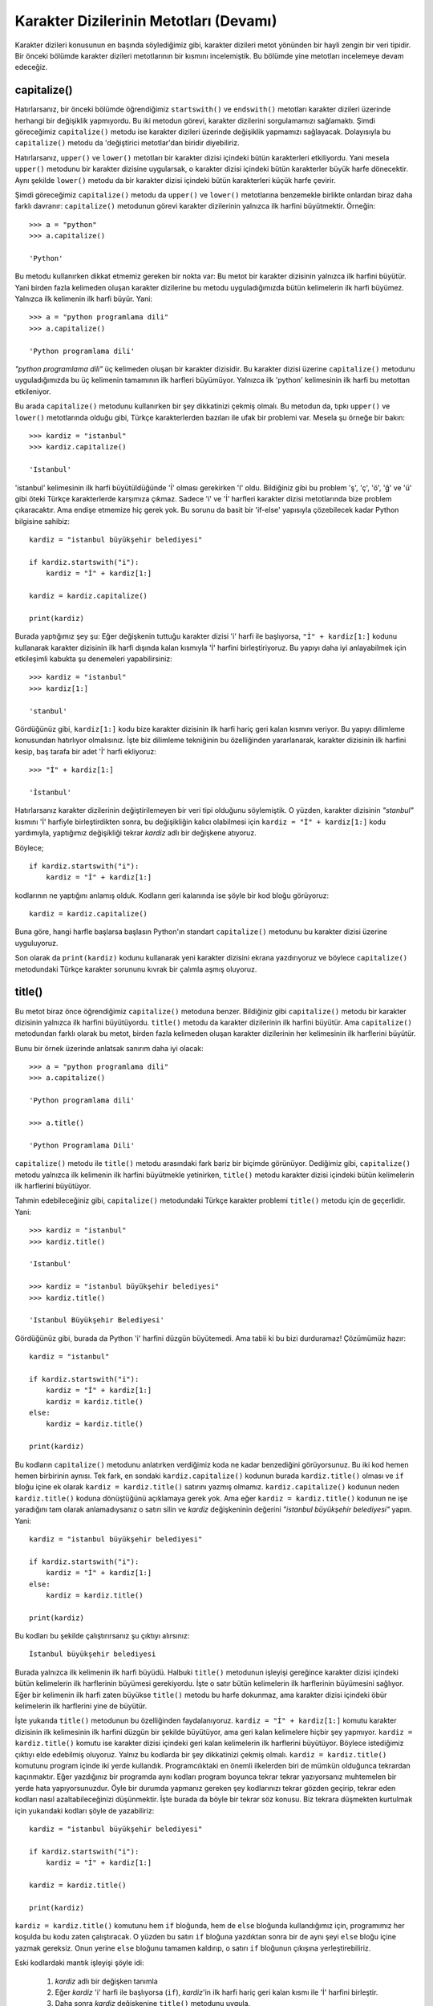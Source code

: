 .. meta::
   :description: Python 3.x'te karakter dizileri
   :keywords: python, string, karakter dizisi, metotlar

.. highlight:: py3

****************************************
Karakter Dizilerinin Metotları (Devamı)
****************************************

Karakter dizileri konusunun en başında söylediğimiz gibi, karakter dizileri
metot yönünden bir hayli zengin bir veri tipidir. Bir önceki bölümde karakter
dizileri metotlarının bir kısmını incelemiştik. Bu bölümde yine metotları
incelemeye devam edeceğiz.

capitalize()
=============

Hatırlarsanız, bir önceki bölümde öğrendiğimiz ``startswith()`` ve
``endswith()`` metotları karakter dizileri üzerinde herhangi bir değişiklik
yapmıyordu. Bu iki metodun görevi, karakter dizilerini sorgulamamızı sağlamaktı.
Şimdi göreceğimiz ``capitalize()`` metodu ise karakter dizileri üzerinde
değişiklik yapmamızı sağlayacak. Dolayısıyla bu ``capitalize()`` metodu da
'değiştirici metotlar'dan biridir diyebiliriz.

Hatırlarsanız, ``upper()`` ve ``lower()`` metotları bir karakter dizisi içindeki
bütün karakterleri etkiliyordu. Yani mesela ``upper()`` metodunu bir karakter
dizisine uygularsak, o karakter dizisi içindeki bütün karakterler büyük harfe
dönecektir. Aynı şekilde ``lower()`` metodu da bir karakter dizisi içindeki
bütün karakterleri küçük harfe çevirir.

Şimdi göreceğimiz ``capitalize()`` metodu da ``upper()`` ve ``lower()``
metotlarına benzemekle birlikte onlardan biraz daha farklı davranır:
``capitalize()`` metodunun görevi karakter dizilerinin yalnızca ilk harfini
büyütmektir. Örneğin::

    >>> a = "python"
    >>> a.capitalize()

    'Python'

Bu metodu kullanırken dikkat etmemiz gereken bir nokta var: Bu metot bir
karakter dizisinin yalnızca ilk harfini büyütür. Yani birden fazla kelimeden
oluşan karakter dizilerine bu metodu uyguladığımızda bütün kelimelerin ilk harfi
büyümez. Yalnızca ilk kelimenin ilk harfi büyür. Yani::

    >>> a = "python programlama dili"
    >>> a.capitalize()

    'Python programlama dili'

`"python programlama dili"` üç kelimeden oluşan bir karakter dizisidir. Bu
karakter dizisi üzerine ``capitalize()`` metodunu uyguladığımızda bu üç
kelimenin tamamının ilk harfleri büyümüyor. Yalnızca ilk 'python' kelimesinin
ilk harfi bu metottan etkileniyor.

Bu arada ``capitalize()`` metodunu kullanırken bir şey dikkatinizi çekmiş
olmalı. Bu metodun da, tıpkı ``upper()`` ve ``lower()`` metotlarında olduğu
gibi, Türkçe karakterlerden bazıları ile ufak bir problemi var. Mesela şu örneğe
bir bakın::

    >>> kardiz = "istanbul"
    >>> kardiz.capitalize()

    'Istanbul'

'istanbul' kelimesinin ilk harfi büyütüldüğünde 'İ' olması gerekirken 'I' oldu.
Bildiğiniz gibi bu problem 'ş', 'ç', 'ö', 'ğ' ve 'ü' gibi öteki Türkçe
karakterlerde karşımıza çıkmaz. Sadece 'i' ve 'İ' harfleri karakter dizisi
metotlarında bize problem çıkaracaktır. Ama endişe etmemize hiç gerek yok. Bu
sorunu da basit bir 'if-else' yapısıyla çözebilecek kadar Python bilgisine
sahibiz::

    kardiz = "istanbul büyükşehir belediyesi"

    if kardiz.startswith("i"):
        kardiz = "İ" + kardiz[1:]

    kardiz = kardiz.capitalize()

    print(kardiz)

Burada yaptığımız şey şu: Eğer değişkenin tuttuğu karakter dizisi 'i' harfi ile
başlıyorsa, ``"İ" + kardiz[1:]`` kodunu kullanarak karakter dizisinin ilk harfi
dışında kalan kısmıyla 'İ' harfini birleştiriyoruz. Bu yapıyı daha iyi
anlayabilmek için etkileşimli kabukta şu denemeleri yapabilirsiniz::

    >>> kardiz = "istanbul"
    >>> kardiz[1:]

    'stanbul'

Gördüğünüz gibi, ``kardiz[1:]`` kodu bize karakter dizisinin ilk harfi hariç
geri kalan kısmını veriyor. Bu yapıyı dilimleme konusundan hatırlıyor
olmalısınız. İşte biz dilimleme tekniğinin bu özelliğinden yararlanarak,
karakter dizisinin ilk harfini kesip, baş tarafa bir adet 'İ' harfi ekliyoruz::

    >>> "İ" + kardiz[1:]

    'İstanbul'

Hatırlarsanız karakter dizilerinin değiştirilemeyen bir veri tipi olduğunu
söylemiştik. O yüzden, karakter dizisinin `"stanbul"` kısmını 'İ' harfiyle
birleştirdikten sonra, bu değişikliğin kalıcı olabilmesi için ``kardiz = "İ" +
kardiz[1:]`` kodu yardımıyla, yaptığımız değişikliği tekrar `kardiz` adlı bir
değişkene atıyoruz.

Böylece;

::

    if kardiz.startswith("i"):
        kardiz = "İ" + kardiz[1:]

kodlarının ne yaptığını anlamış olduk. Kodların geri kalanında ise şöyle bir kod
bloğu görüyoruz::

    kardiz = kardiz.capitalize()

Buna göre, hangi harfle başlarsa başlasın Python'ın standart ``capitalize()``
metodunu bu karakter dizisi üzerine uyguluyoruz.

Son olarak da ``print(kardiz)`` kodunu kullanarak yeni karakter dizisini ekrana
yazdırıyoruz ve böylece ``capitalize()`` metodundaki Türkçe karakter sorununu
kıvrak bir çalımla aşmış oluyoruz.

title()
========

Bu metot biraz önce öğrendiğimiz ``capitalize()`` metoduna benzer. Bildiğiniz
gibi ``capitalize()`` metodu bir karakter dizisinin yalnızca ilk harfini
büyütüyordu. ``title()`` metodu da karakter dizilerinin ilk harfini büyütür. Ama
``capitalize()`` metodundan farklı olarak bu metot, birden fazla kelimeden
oluşan karakter dizilerinin her kelimesinin ilk harflerini büyütür.

Bunu bir örnek üzerinde anlatsak sanırım daha iyi olacak::

    >>> a = "python programlama dili"
    >>> a.capitalize()

    'Python programlama dili'

    >>> a.title()

    'Python Programlama Dili'

``capitalize()`` metodu ile ``title()`` metodu arasındaki fark bariz bir biçimde
görünüyor. Dediğimiz gibi, ``capitalize()`` metodu yalnızca ilk kelimenin ilk
harfini büyütmekle yetinirken, ``title()`` metodu karakter dizisi içindeki bütün
kelimelerin ilk harflerini büyütüyor.

Tahmin edebileceğiniz gibi, ``capitalize()`` metodundaki Türkçe karakter
problemi ``title()`` metodu için de geçerlidir. Yani::

    >>> kardiz = "istanbul"
    >>> kardiz.title()

    'Istanbul'

    >>> kardiz = "istanbul büyükşehir belediyesi"
    >>> kardiz.title()

    'Istanbul Büyükşehir Belediyesi'

Gördüğünüz gibi, burada da Python 'i' harfini düzgün büyütemedi. Ama tabii ki bu
bizi durduramaz! Çözümümüz hazır::

    kardiz = "istanbul"

    if kardiz.startswith("i"):
        kardiz = "İ" + kardiz[1:]
        kardiz = kardiz.title()
    else:
        kardiz = kardiz.title()

    print(kardiz)

Bu kodların ``capitalize()`` metodunu anlatırken verdiğimiz koda ne kadar
benzediğini görüyorsunuz. Bu iki kod hemen hemen birbirinin aynısı. Tek fark, en
sondaki ``kardiz.capitalize()`` kodunun burada ``kardiz.title()`` olması ve
``if`` bloğu içine ek olarak ``kardiz = kardiz.title()`` satırını yazmış
olmamız. ``kardiz.capitalize()`` kodunun neden ``kardiz.title()`` koduna
dönüştüğünü açıklamaya gerek yok. Ama eğer ``kardiz = kardiz.title()`` kodunun
ne işe yaradığını tam olarak anlamadıysanız o satırı silin ve `kardiz`
değişkeninin değerini `"istanbul büyükşehir belediyesi"` yapın. Yani::

    kardiz = "istanbul büyükşehir belediyesi"

    if kardiz.startswith("i"):
        kardiz = "İ" + kardiz[1:]
    else:
        kardiz = kardiz.title()

    print(kardiz)

Bu kodları bu şekilde çalıştırırsanız şu çıktıyı alırsınız::

    İstanbul büyükşehir belediyesi

Burada yalnızca ilk kelimenin ilk harfi büyüdü. Halbuki ``title()`` metodunun
işleyişi gereğince karakter dizisi içindeki bütün kelimelerin ilk harflerinin
büyümesi gerekiyordu. İşte o satır bütün kelimelerin ilk harflerinin büyümesini
sağlıyor. Eğer bir kelimenin ilk harfi zaten büyükse ``title()`` metodu bu harfe
dokunmaz, ama karakter dizisi içindeki öbür kelimelerin ilk harflerini yine de
büyütür.

İşte yukarıda ``title()`` metodunun bu özelliğinden faydalanıyoruz. ``kardiz =
"İ" + kardiz[1:]`` komutu karakter dizisinin ilk kelimesinin ilk harfini düzgün
bir şekilde büyütüyor, ama geri kalan kelimelere hiçbir şey yapmıyor. ``kardiz =
kardiz.title()`` komutu ise karakter dizisi içindeki geri kalan kelimelerin ilk
harflerini büyütüyor. Böylece istediğimiz çıktıyı elde edebilmiş oluyoruz.
Yalnız bu kodlarda bir şey dikkatinizi çekmiş olmalı. ``kardiz =
kardiz.title()`` komutunu program içinde iki yerde kullandık. Programcılıktaki
en önemli ilkelerden biri de mümkün olduğunca tekrardan kaçınmaktır. Eğer
yazdığınız bir programda aynı kodları program boyunca tekrar tekrar yazıyorsanız
muhtemelen bir yerde hata yapıyorsunuzdur. Öyle bir durumda yapmanız gereken şey
kodlarınızı tekrar gözden geçirip, tekrar eden kodları nasıl azaltabileceğinizi
düşünmektir. İşte burada da böyle bir tekrar söz konusu. Biz tekrara düşmekten
kurtulmak için yukarıdaki kodları şöyle de yazabiliriz::

    kardiz = "istanbul büyükşehir belediyesi"

    if kardiz.startswith("i"):
        kardiz = "İ" + kardiz[1:]

    kardiz = kardiz.title()

    print(kardiz)

``kardiz = kardiz.title()`` komutunu hem ``if`` bloğunda, hem de ``else``
bloğunda kullandığımız için, programımız her koşulda bu kodu zaten çalıştıracak.
O yüzden bu satırı ``if`` bloğuna yazdıktan sonra bir de aynı şeyi ``else``
bloğu içine yazmak gereksiz. Onun yerine ``else`` bloğunu tamamen kaldırıp, o
satırı ``if`` bloğunun çıkışına yerleştirebiliriz.

Eski kodlardaki mantık işleyişi şöyle idi:

    #. `kardiz` adlı bir değişken tanımla

    #. Eğer `kardiz` 'i' harfi ile başlıyorsa (``if``), `kardiz`'in ilk harfi
       hariç geri kalan kısmı ile 'İ' harfini birleştir.

    #. Daha sonra `kardiz` değişkenine ``title()`` metodunu uygula.

    #. Eğer `kardiz` 'i' harfi ile değil de başka bir harfle başlıyorsa (``else``),
       `kardiz` değişkenine ``title()`` metodunu uygula.

    #. Son olarak `kardiz` değişkenini yazdır.

Tekrar eden kodları çıkardıktan sonra ise kodlarımızın mantık işleyişi şöyle
oldu:

    #. `kardiz` adlı bir değişken tanımla

    #. Eğer `kardiz` 'i' harfi ile başlıyorsa (``if``), `kardiz`'in ilk harfi
       hariç geri kalan kısmı ile 'İ' harfini birleştir.

    #. Daha sonra `kardiz` değişkenine ``title()`` metodunu uygula.

    #. Son olarak `kardiz` değişkenini yazdır.

Gördüğünüz gibi, aynı sonuca daha kısa bir yoldan ulaşabiliyoruz.

Ama bir dakika! Burada bir sorun var!

Bu kodlar 'i' harfinin karakter dizisinin yalnızca en başında yer aldığı
durumlarda düzgün çalışacaktır. Bu kodlar mesela şu karakter dizisini düzgün
büyütemez::

    on iki ada

Aynı şekilde bu kodlar şu karakter dizisini de büyütemez::

    hükümet istifa!

Çünkü bu karakter dizilerinde 'i' harfi karakter dizisini oluşturan kelimelerin
ilkinde yer almıyor. Bizim yazdığımız kod ise yalnızca ilk kelime düşünülerek
yazılmış. Peki bu sorunun üstesinden nasıl geleceğiz?

Evet, doğru tahmin ettiniz. Bizi kurtaracak şey ``split()`` metodu ve basit bir
``for`` döngüsü. Dikkatlice bakın::

    kardiz = "on iki ada"

    for kelime in kardiz.split():
        if kelime.startswith("i"):
            kelime = "İ" + kelime[1:]

        kelime = kelime.title()

        print(kelime, end=" ")

Bu defa istediğimizi gerçekleştiren bir kod yazabildik. Bu kodlar, 'i' harfi
karakter dizisini oluşturan kelimelerin hangisinde bulunursa bulunsun, karakter
dizisini Türkçeye uygun bir şekilde büyütebilecektir.

Bir önceki kodlara göre, bu son kodlardaki tek farkın ``split()`` metodu ve
``for`` döngüsü olduğuna dikkat edin.

Bu kodları daha iyi anlayabilmek için etkileşimli kabukta kendi kendinize bazı
deneme çalışmaları yapabilirsiniz::

    >>> kardiz = "on iki ada"
    >>> kardiz.split()

    ['on', 'iki', 'ada']

    >>> for kelime in kardiz.split():
    ...     print(kelime[0])
    ...
    o
    i
    a

Gördüğünüz gibi, ``split()`` metodu ``"on iki ada"`` adlı karakter dizisini
kelimelerine ayırıyor. İşte biz de kelimelerine ayrılmış bu yapı üzerinde bir
``for`` döngüsü kurarak herbir öğenin ilk harfinin 'i' olup olmadığını kontrol
edebiliyoruz.

swapcase()
=============

``swapcase()`` metodu da büyük-küçük harfle ilgili bir metottur. Bu metot bir
karakter dizisi içindeki büyük harfleri küçük harfe; küçük harfleri de büyük
harfe dönüştürür. Örneğin::

    >>> kardiz = "python"
    >>> kardiz.swapcase()

    'PYTHON'

    >>> kardiz = "PYTHON"
    >>> kardiz.swapcase()

    'python'

    >>> kardiz = "Python"
    >>> kardiz.swapcase()

    'pYTHON'

Gördüğünüz gibi, bu metot aynen dediğimiz gibi işliyor. Yani küçük harfleri
büyük harfe; büyük harfleri de küçük harfe dönüştürüyor.

Yine tahmin edebileceğiniz gibi, bu metodun da bazı Türkçe karakterlerle
problemi var::

    >>> kardiz = "istihza"
    >>> kardiz.swapcase()

    'ISTIHZA'

Bu sorunu da aşmak tabii ki bizim elimizde::

    kardiz = "istanbul"

    for i in kardiz:
        if i == 'İ':
            kardiz = kardiz.replace('İ', 'i')
        elif i == 'i':
            kardiz = kardiz.replace('i', 'İ')
        else:
            kardiz = kardiz.replace(i, i.swapcase())

    print(kardiz)

Daha önceki örneklerde de olduğu gibi, bu kodlarda da 'i' ve 'I' harflerini tek
tek kontrolden geçiriyoruz. Eğer bir karakter dizisi içinde bu iki harften biri
varsa, bunların büyük harf veya küçük harf karşılıklarını elle yerine koyuyoruz.
Bu karakterler dışında kalan karakterlere ise doğrudan ``swapcase()`` metodunu
uygulayarak istediğimiz sonucu elde ediyoruz. Bu kodlarda kafanıza yatmayan
yerler varsa, kodlar içinde kendinize göre bazı eklemeler çıkarmalar yaparak
neyin ne işe yaradığını daha kolay anlayabilirsiniz.

casefold()
============

Bu metot işlev olarak ``lower()`` metoduna çok benzer. Hatta Türkçe açısından,
bu metodun ``lower()`` metodundan hiçbir farkı yoktur. Ancak bazı başka
dillerde, bu metot bazı harfler için ``lower()`` metodunun verdiğinden farklı
bir çıktı verir. Örneğin Almancadaki 'ß' harfi bu duruma bir örnek olabilir::

    >>> "ß".lower()
    'ß'

    >>> "ß".casefold()
    'ss'

Gördüğünüz gibi, ``lower()`` ve ``casefold()`` metotları bu harfe farklı
davranıyor.

Türkçedeki İ-i sorunu bu metot için de aynen geçerlidir.

strip(), lstrip(), rstrip()
============================

Bu başlıkta birbiriyle bağlantılı üç adet karakter dizisi metodunu
inceleyeceğiz. Bu metotlar ``strip()``, ``lstrip()`` ve ``rstrip()``. İlk olarak
``strip()`` metoduyla başlayalım.

Zaman zaman, içinde anlamsız ya da gereksiz karakterler barındıran metinleri bu
anlamsız ve gereksiz karakterlerden temizlemeniz gereken durumlarla
karşılaşabilirsiniz. Örneğin arkadaşınızdan gelen bir e.postada her satırın
başında ve/veya sonunda `>` gibi bir karakter olabilir. Arkadaşınızdan gelen bu
e.postayı kullanabilmek için öncelikle metin içindeki o `>` karakterlerini
silmeniz gerekebilir. Hepimizin bildiği gibi, bu tür karakterleri elle
temizlemeye kalkışmak son derece sıkıcı ve zaman alıcı bir yöntemdir. Ama artık
siz bir Python programcısı olduğunuza göre bu tür angaryaları Python'a
devredebilirsiniz.

Yukarıda bahsettiğimiz duruma yönelik bir örnek vermeden önce dilerseniz
``strip()`` metoduyla ilgili çok basit örnekler vererek başlayalım işe::

    >>> kardiz = " istihza "

Burada değeri `" istihza "` olan `kardiz` adlı bir karakter dizisi tanımladık.
Dikkat ederseniz bu karakter dizisinin sağında ve solunda birer boşluk karakteri
var. Bazı durumlarda kullanıcıdan ya da başka kaynaktan gelen karakter
dizilerinde bu tür istenmeyen boşluklar olabilir. Ama sizin kullanıcıdan veya
başka bir kaynaktan gelen o karakter dizisini düzgün kullanabilmeniz için
öncelikle o karakter dizisinin sağında ve solunda bulunan boşluk
karakterlerinden kurtulmanız gerekebilir. İşte böyle anlarda ``strip()`` metodu
yardımınıza yetişecektir. Dikkatlice inceleyin::

    >>> kardiz = " istihza "
    >>> print(kardiz)

    ' istihza '

    >>> kardiz.strip()

    'istihza'

Gördüğünüz gibi, ``strip()`` metodunu kullanarak, karakter dizisinin
orijinalinde bulunan sağlı sollu boşluk karakterlerini bir çırpıda ortadan
kaldırdık.

``strip()`` metodu yukarıdaki örnekte olduğu gibi parametresiz olarak
kullanıldığında, bir karakter dizisinin sağında veya solunda bulunan belli başlı
karakterleri kırpar. ``strip()`` metodunun öntanımlı olarak kırptığı karakterler
şunlardır:

    +----------+---------------------------------------------------------------+
    | `' '`    | boşluk karakteri                                              |
    +----------+---------------------------------------------------------------+
    | `\\t`    | sekme (TAB) oluşturan kaçış dizisi                            |
    +----------+---------------------------------------------------------------+
    | `\\n`    | satır başına geçiren kaçış dizisi                             |
    +----------+---------------------------------------------------------------+
    | `\\r`    | imleci aynı satırın başına döndüren kaçış dizisi              |
    +----------+---------------------------------------------------------------+
    | `\\v`    | düşey sekme oluşturan kaçış dizisi                            |
    +----------+---------------------------------------------------------------+
    | `\\f`    | yeni bir sayfaya geçiren kaçış dizisi                         |
    +----------+---------------------------------------------------------------+

Yani eğer ``strip()`` metoduna herhangi bir parametre vermezsek bu metot
otomatik olarak karakter dizilerinin sağında ve solunda bulunan yukarıdaki
karakterleri kırpacaktır. Ancak eğer biz istersek ``strip()`` metoduna bir
parametre vererek bu metodun istediğimiz herhangi başka bir karakteri kırpmasını
da sağlayabiliriz. Örneğin::

    >>> kardiz = "python"
    >>> kardiz.strip("p")

    'ython'

Burada ``strip()`` metoduna parametre olarak `"p"` karakter dizisini vererek,
``strip()`` metodunun, karakter dizisinin başında bulunan `"p"` karakterini
ortadan kaldırmasını sağladık. Yalnız ``strip()`` metodunu kullanırken bir
noktaya dikkat etmelisiniz. Bu metot bir karakter dizisinin hem başında, hem de
sonunda bulunan karakterlerle ilgilenir. Mesela şu örneğe bakalım::

    >>> kardiz = "kazak"
    >>> kardiz.strip("k")

    'aza'

Gördüğünüz gibi, ``strip()`` metoduna `"k"` parametresini vererek, `"kazak"`
adlı karakter dizisinin hem başındaki hem de sonundaki `"k"` harflerini kırpmayı
başardık. Eğer bu metoda verdiğiniz parametre karakter dizisinde geçmiyorsa, bu
durumda ``strip()`` metodu herhangi bir işlem yapmaz. Ya da aradığınız karakter,
karakter dizisinin yalnızca tek bir tarafında (mesela sadece başında veya sadece
sonunda) geçiyorsa, ``strip()`` metodu, ilgili karakter hangi taraftaysa onu
siler. Aranan karakterin bulunmadığı tarafla ilgilenmez.

``strip()`` metodunu anlatmaya başlarken, içinde gereksiz yere `>` işaretlerinin
geçtiği e.postalardan söz etmiş ve bu e.postalardaki o gereksiz karakterleri
elle silmenin ne kadar da sıkıcı bir iş olduğunu söylemiştik. Eğer
e.postalarınızda bu tip durumlarla sık sık karşılaşıyorsanız, gereksiz
karakterleri silme görevini sizin yerinize Python yerine getirebilir. Şimdi şu
kodları dikkatlice inceleyin::

    metin = """
    > Python programlama dili Guido Van Rossum adlı Hollandalı bir programcı tarafından
    > 90'lı yılların başında geliştirilmeye başlanmıştır. Çoğu insan, isminin Python
    > olmasına bakarak, bu programlama dilinin, adını piton yılanından aldığını düşünür.
    > Ancak zannedildiğinin aksine bu programlama dilinin adı piton yılanından gelmez.
    > Guido Van Rossum bu programlama dilini, The Monty Python adlı bir İngiliz komedi
    > grubunun, Monty Python's Flying Circus adlı gösterisinden esinlenerek adlandırmıştır.
    > Ancak her ne kadar gerçek böyle olsa da, Python programlama dilinin pek çok yerde
    > bir yılan figürü ile temsil edilmesi neredeyse bir gelenek halini almıştır diyebiliriz.
    """

    for i in metin.split():
        print(i.strip("> "), end=" ")

.. highlight:: none

Bu programı çalıştırdığınızda şöyle bir çıktı elde edeceksiniz::

    Python programlama dili Guido Van Rossum adlı Hollandalı bir programcı tarafından
    90'lı yılların başında geliştirilmeye başlanmıştır. Çoğu insan, isminin Python
    olmasına bakarak, bu programlama dilinin, adını piton yılanından aldığını düşünür.
    Ancak zannedildiğinin aksine bu programlama dilinin adı piton yılanından gelmez.
    Guido Van Rossum bu programlama dilini, The Monty Python adlı bir İngiliz komedi
    grubunun, Monty Python's Flying Circus adlı gösterisinden esinlenerek adlandırmıştır.
    Ancak her ne kadar gerçek böyle olsa da, Python programlama dilinin pek çok yerde
    bir yılan figürü ile temsil edilmesi neredeyse bir gelenek halini almıştır diyebiliriz.

.. highlight:: py3

Gördüğünüz gibi, her satırın başında bulunan `'> '` karakterlerini ufacık birkaç
kod yardımıyla rahatlıkla temizledik. Burada ``strip()`` metoduyla birlikte
``split()`` metodunu da kullandığımızı görüyorsunuz. ``split()`` metodu ile önce
`metin` adlı karakter dizisini parçaladık. Daha sonra da ``strip()`` metodu
yardımıyla baş taraftaki istenmeyen karakterleri temizledik.

Yukarıdaki örnekte verdiğimiz metin, istenmeyen karakterleri yalnızca tek bir
tarafta içeriyor. Ama elbette istenmeyen karakterler, karakter dizisinin ne
tarafında olursa olsun ``strip()`` metodu bu karakterleri başarıyla kırpacaktır.

Bu bölümün başlığında ``strip()`` metodu ile birlikte ``lstrip()`` ve
``rstrip()`` adlı iki metodun daha adı geçiyordu. ``strip()`` metodunun ne işe
yaradığını öğrendik. Peki bu ``lstrip()`` ve ``rstrip()`` metotları ne işe
yarıyor?

``lstrip()`` metodundan başlayalım anlatmaya...

``strip()`` metodunu anlatırken, bu metodun bir karakter dizisinin sağında ve
solunda bulunan istenmeyen karakterleri kırptığını söylemiştik. Ancak bazen,
istediğimiz şey bu olmayabilir. Yani biz bir karakter dizisinin hem sağında, hem
de solunda bulunan gereksiz karakterleri değil, yalnızca sağında veya yalnızca
solunda bulunan gereksiz karakterleri kırpmak isteyebiliriz. Örneğin ``strip()``
metodunu anlatırken verdiğimiz `"kazak"` örneğini ele alalım. Şöyle bir komutun
ne yapacağını biliyorsunuz::

    >>> "kazak".strip("k")

Bu komut hem sol, hem de sağ taraftaki `"k"` karakterlerini kırpacaktır. Ama
peki ya biz sadece sol taraftaki `"k"` karakterini atmak istersek ne olacak?
İşte böyle bir durumda ``strip()`` metodundan değil, ``lstrip()`` metodundan
faydalanacağız.

``lstrip()`` metodu bir karakter dizisinin sol tarafındaki gereksiz
karakterlerden kurtulmamızı sağlar. Mesela bu bilgiyi yukarıdaki örneğe
uygulayalım::

    >>> "kazak".lstrip("k")

    'azak'

Gördüğünüz gibi, ``lstrip()`` metodu yalnızca sol baştaki `"k"` harfiyle
ilgilendi. Sağ taraftaki `"k"` harfine ise dokunmadı. Eğer sol taraftaki
karakteri değil de yalnızca sağ taraftaki karakteri uçurmak istemeniz halinde
ise ``rstrip()`` metodundan yararlanacaksınız::

    >>> "kazak".rstrip("k")

    'kaza'

Bu arada, yukarıdaki metotları doğrudan karakter dizileri üzerine
uygulayabildiğimize de dikkat edin. Yani şu iki yöntem de uygun ve doğrudur::

    >>> kardiz = "karakter dizisi"
    >>> kardiz.metot_adı()

veya::

    >>> "karakter dizisi".metot_adı()

join()
======

Hatırlarsanız şimdiye kadar öğrendiğimiz metotlar arasında ``split()`` adlı bir
metot vardı. Bu metodun ne işe yaradığını ve nasıl kullanıldığını biliyorsunuz::

    >>> kardiz = "Beşiktaş Jimnastik Kulübü"
    >>> bölünmüş = kardiz.split()
    >>> print(bölünmüş)

    ['Beşiktaş', 'Jimnastik', 'Kulübü']

Gördüğünüz gibi ``split()`` metodu bir karakter dizisini belli yerlerden bölerek
parçalara ayırıyor. Bu noktada insanın aklına şöyle bir soru geliyor: Diyelim ki
elimizde böyle bölünmüş bir karakter dizisi grubu var. Biz bu grup içindeki
karakter dizilerini tekrar birleştirmek istersek ne yapacağız?

Şimdi şu kodlara çok dikkatlice bakın::

    >>> " ".join(bölünmüş)

    'Beşiktaş Jimnastik Kulübü'

Gördüğünüz gibi, `"Beşiktaş Jimnastik Kulübü"` adlı karakter dizisinin ilk
halini tekrar elde ettik. Yani bu karakter dizisine ait, bölünmüş parçaları
tekrar bir araya getirdik. Ancak bu işi yapan kod gözünüzüne biraz tuhaf ve
anlaşılmaz görünmüş olabilir.

İlk başta dikkatimizi çeken şey, bu metodun öbür metotlara göre biraz daha
farklı bir yapıya sahipmiş gibi görünmesi. Ama belki yukarıdaki örneği şöyle
yazarsak bu örnek biraz daha anlaşılır gelebilir gözünüze::

    >>> birleştirme_karakteri = " "
    >>> birleştirme_karakteri.join(bölünmüş)

Burada da tıpkı öteki metotlarda olduğu gibi, ``join()`` metodunu bir karakter
dizisi üzerine uyguladık. Bu karakter dizisi bir adet boşluk karakteri. Ayrıca
gördüğünüz gibi ``join()`` metodu bir adet de parametre alıyor. Bu örnekte
``join()`` metoduna verdiğimiz parametre `bölünmüş` adlı değişken. Aslında şöyle
bir düşününce yukarıdaki kodların sanki şöyle yazılması gerekiyormuş gibi
gelebilir size::

    >>> bölünmüş.join(birleştirme_karakteri)

Ama bu kullanım yanlıştır. Üstelik kodunuzu böyle yazarsanız Python size bir
hata mesajı gösterecektir::

    >>> bölünmüş.join(birleştirme_karakteri)

    Traceback (most recent call last):
      File "<stdin>", line 1, in <module>
    AttributeError: 'list' object has no attribute 'join'

Buradaki hata mesajı bize şöyle diyor: 'liste nesnesinin `join` adlı bir
niteliği yoktur!'. Bu cümledeki 'liste nesnesi' ifadesine özellikle dikkatinizi
çekmek istiyorum. Biz şimdiye kadar iki tür nesne (ya da başka bir ifadeyle veri
tipi) görmüştük. Bunlar karakter dizileri ve sayılardı. Burada karşımıza üçüncü
bir nesne çıkıyor. Gördüğümüz kadarıyla bu yeni nesnenin adı 'liste'. (Liste
adlı veri tipini birkaç bölüm sonra en ince ayrıntısına kadar inceleyeceğiz.
Python'da böyle bir veri tipi olduğunu bilmemiz bizim için şimdilik yeterli.)

İşte yukarıdaki hatayı almamızın nedeni, aslında karakter dizilerine ait bir
metot olan ``join()`` metodunu bir liste üzerinde uygulamaya çalışmamız. Böyle
bir durumda da Python doğal olarak bizi 'liste nesnelerinin `join` adlı bir
niteliği olmadığı' konusunda uyarıyor. Bütün bu anlattıklarımız bizi şu sonuca
ulaştırıyor: Bir veri tipine ait metotlar doğal olarak yalnızca o veri tipi
üzerinde kullanılabilir. Mesela yukarıdaki örnekte gördüğümüz gibi, bir karakter
dizisi metodu olan ``join()``'i başka bir veri tipine uygulamaya çalışırsak hata
alırız.

Sonuç olarak, ``join()`` adlı metodu `bölünmüş` adlı değişkene
uygulayamayacağımızı anlamış bulunuyoruz. O halde bu metotla birlikte
kullanılmak üzere bir karakter dizisi bulmamız gerekiyor.

En başta da söylediğimiz gibi, ``join()`` metodunun görevi bölünmüş karakter
dizisi gruplarını birleştirmektir. Bu metot görevini yerine getirirken, yani
karakter dizisi gruplarını birleştirirken bir birleştirme karakterine ihtiyaç
duyar. Bizim örneğimizde bu birleştirme karakteri bir adet boşluktur. Durumu
daha iyi anlayabilmek için örneğimizi tekrar gözümünün önüne getirelim::

    >>> kardiz = "Beşiktaş Jimnastik Kulübü"
    >>> bölünmüş = kardiz.split()
    >>> print(bölünmüş)

    ['Beşiktaş', 'Jimnastik', 'Kulübü']

    >>> kardiz = " ".join(bölünmüş)
    >>> print(kardiz)

    Beşiktaş Jimnastik Kulübü

Gördüğünüz gibi, orijinal karakter dizisinin bölünmüş parçalarını, her bir
parçanın arasında bir adet boşluk olacak şekilde yeniden birleştirdik. Elbette
sadece boşluk karakteri kullanabileceğiz diye bir kaide yok. Mesela şu örneklere
bakın::

    >>> kardiz = "-".join(bölünmüş)

    Beşiktaş-Jimnastik-Kulübü

    >>> kardiz = "".join(bölünmüş)

    BeşiktaşJimnastikKulübü

İlk örnekte, bölünmüş karakter dizilerini `-` işareti ile birleştirdik. İkinci
örnekte ise bu karakter dizilerini birleştirmek için boş bir karakter dizisi
kullandık. Yani parçaları birleştirirken arada boşluk olmamasını sağladık.

``join()`` metodu ile bol bol pratik yaparak bu metodu hakkıyla öğrenmenizi
tavsiye ederim. Zira programcılık maceranız boyunca en sık kullanacağınız
karakter dizisi metotları listesinin en başlarında bu metot yer alır.

count()
============

Tıpkı daha önce öğrendiğimiz sorgulayıcı metotlar gibi, ``count()`` metodu da
bir karakter dizisi üzerinde herhangi bir değişiklik yapmamızı sağlamaz. Bu
metodun görevi bir karakter dizisi içinde belli bir karakterin kaç kez geçtiğini
sorgulamaktır. Bununla ilgili hemen bir örnek verelim::

    >>> şehir = "Kahramanmaraş"
    >>> şehir.count("a")

    5

Buradan anlıyoruz ki, `"Kahramanmaraş"` adlı karakter dizisi içinde toplam `5`
adet `"a"` karakteri geçiyor.

``count()`` metodu yaygın olarak yukarıdaki örnekte görüldüğü şekilde sadece tek
bir parametre ile kullanılır. Ama aslında bu metot toplam 3 parametre alır.
Şimdi şu örnekleri dikkatlice inceleyin::

    >>> şehir = "adana"
    >>> şehir.count("a")

    3

    >>> şehir.count("a", 1)

    2

    >>> şehir.count("a", 2)

    2

    >>> şehir.count("a", 3)

    1

    >>> şehir.count("a", 4)

    1

İlk örnekte ``count()`` metodunu tek bir parametre ile birlikte kullandığımız
için `"adana"` adlı karakter dizisi içindeki bütün `"a"` harflerinin toplam
sayısı çıktı olarak verildi.

İkinci örnekte ise ``count()`` metoduna ikinci bir parametre daha verdik. Bu
ikinci parametre, ``count()`` metodunun bir karakteri saymaya başlarken karakter
dizisinin kaçıncı sırasından başlayacağını gösteriyor. Bu örnekte ikinci
parametre olarak `1` sayısını verdiğimiz için, Python saymaya `"adana"` karakter
dizisinin `1.` sırasından başlayacak. Dolayısıyla `0.` sıradaki `"a"` harfi
sayım işleminin dışında kalacağı için toplam `"a"` sayısı `4` değil `3` olarak
görünecek. Gördüğünüz gibi, sonraki örneklerde de aynı mantığı takip ettiğimiz
için aradığımız karakterin toplam sayısı örnekten örneğe farklılık gösteriyor.

Peki bu metodu gerçek programlarda ne amaçla kullanabilirsiniz? Bu metodu
kullanarak, örneğin, kullanıcıyı aynı karakterden yalnızca bir adet girmeye
zorlayabilirsiniz. Bunun için mesela şöyle bir yapı kullanabilirsiniz::

    parola = input("parolanız: ")

    kontrol = True

    for i in parola:
        if parola.count(i) > 1:
            kontrol = False

    if kontrol:
        print('Parolanız onaylandı!')
    else:
        print('Parolanızda aynı harfi bir kez kullanabilirsiniz!')

Burada `kontrol` değişkeninin değerini `True` olarak belirledik. Eğer `parola`
içindeki harflerden herhangi biri 1'den fazla geçiyorsa bu durumda `kontrol`
değişkeninin değerini `False` yapıyoruz::

    for i in parola:
        if parola.count(i) > 1:
            kontrol = False

Daha sonra da `kontrol` değişkeninin durumuna göre kullanıcıya parolanın
onaylandığı veya onaylanmadığı bilgisini veriyoruz. Buna göre eğer `kontrol`
değişkeninin değeri `True` ise şu çıktıyı veriyoruz::

    Parolanız onaylandı!

Aksi halde şu çıktıyı veriyoruz::

    Parolanızda aynı harfi bir kez kullanabilirsiniz!

Yukarıdakine benzer durumların dışında ``count()`` metodunu şöyle durumlarda da
kullanabilirsiniz::

    kelime = input("Herhangi bir kelime: ")

    for harf in kelime:
        print("{} harfi {} kelimesinde {} kez geçiyor!".format(harf,
                                                               kelime,
                                                               kelime.count(harf)))

Burada amacımız kullanıcının girdiği bir kelime içindeki bütün harflerin o
kelime içinde kaç kez geçtiğini bulmak. ``count()`` metodunu kullanarak bu işi
çok kolay bir şekilde halledebiliyoruz. Kullanıcının mesela 'adana' kelimesini
girdiğini varsayarsak yukarıdaki program şöyle bir çıktı verecektir::

    a harfi adana kelimesinde 3 kez geçiyor!
    d harfi adana kelimesinde 1 kez geçiyor!
    a harfi adana kelimesinde 3 kez geçiyor!
    n harfi adana kelimesinde 1 kez geçiyor!
    a harfi adana kelimesinde 3 kez geçiyor!

Ancak burada şöyle bir problem var: 'adana' kelimesi içinde birden fazla geçen
harfler (mesela 'a' harfi) çıktıda birkaç kez tekrarlanıyor. Yani mesela 'a'
harfinin geçtiği her yerde programımız 'a' harfinin kelime içinde kaç kez
geçtiğini rapor ediyor. İstediğiniz davranış bu olabilir. Ama bazı durumlarda
her harfin kelime içinde kaç kez geçtiği bilgisinin yalnızca bir kez
raporlanmasını isteyebilirsiniz. Yani siz yukarıdaki gibi bir çıktı yerine şöyle
bir çıktı elde etmek istiyor olabilirsiniz::

    a harfi adana kelimesinde 3 kez geçiyor!
    d harfi adana kelimesinde 1 kez geçiyor!
    n harfi adana kelimesinde 1 kez geçiyor!

Böyle bir çıktı elde edebilmek için şöyle bir program yazabilirsiniz::

    kelime = input("Herhangi bir kelime: ")
    sayaç = ""

    for harf in kelime:
        if harf not in sayaç:
            sayaç += harf

    for harf in sayaç:
        print("{} harfi {} kelimesinde {} kez geçiyor!".format(harf,
                                                               kelime,
                                                               kelime.count(harf)))

Gelin isterseniz bu kodları şöyle bir inceleyelim.

Bu kodlarda öncelikle kullanıcıdan herhangi bir kelime girmesini istiyoruz.

Daha sonra `sayaç` adlı bir değişken tanımlıyoruz. Bu değişken, kullanıcının
girdiği kelime içindeki harfleri tutacak. Bu değişken, `kelime` değişkeninden
farklı olarak, kullanıcının girdiği sözcük içinde birden fazla geçen harflerden
yalnızca tek bir örnek içerecek.

Değişkenimizi tanımladıktan sonra bir ``for`` döngüsü kuruyoruz. Bu döngüye
dikkatlice bakın. Kullanıcının girdiği kelime içinde geçen harflerden her birini
yalnızca bir kez alıp `sayaç` değişkenine gönderiyoruz. Böylece elimizde her
harften sadece bir adet olmuş oluyor. Burada Python'ın arka planda neler
çevirdiğini daha iyi anlayabilmek için isterseniz döngüden sonra şöyle bir satır
ekleyerek `sayaç` değişkeninin içeriğini inceleyebilir, böylece burada
kullandığımız ``for`` döngüsünün nasıl çalıştığını daha iyi görebilirsiniz::

    print("sayaç içeriği: ", sayaç)

İlk döngümüz sayesinde, kullanıcının girdiği kelime içindeki her harfi teke
indirerek, bu harfleri `sayaç` değişkeni içinde topladık. Şimdi yapmamız gereken
şey, `sayaç` değişkenine gönderilen her bir harfin, `kelime` adlı değişken
içinde kaç kez geçtiğini hesaplamak olmalı. Bunu da yine bir `for` döngüsü ile
yapabiliriz::

    for harf in sayaç:
        print("{} harfi {} kelimesinde {} kez geçiyor!".format(harf,
                                                               kelime,
                                                               kelime.count(harf)))

Burada yaptığımız şey şu: ``count()`` metodunu kullanarak, `sayaç` değişkeninin
içindeki her bir harfin, `kelime` değişkeninin içinde kaç kez geçtiğini
buluyoruz. Bu döngünün nasıl çalıştığını daha iyi anlayabilmek için, isterseniz
bu döngüyü şu şekilde sadeleştirebilirsiniz::

    for harf in sayaç:
        print(harf, kelime, kelime.count(harf))

Gördüğünüz gibi, `sayaç` değişkeni içindeki herbir harfin `kelime` adlı karakter
dizisi içinde kaç kez geçtiğini tek tek sorguladık.

Yukarıdaki örneklerde ``count()`` metodunun iki farklı parametre aldığını
gördük. Bu metot bunların dışında üçüncü bir parametre daha alır. Bu üçüncü
parametre ikinci parametreyle ilişkilidir. Dilerseniz bu ilişkiyi bir örnek
üzerinde görelim::

    >>> kardiz = "python programlama dili"
    >>> kardiz.count("a")

    3

    >>> kardiz.count("a", 15)

    2

Bu örneklerden anladığımıza göre, `"python programlama dili"` adlı karakter
dizisi içinde toplam `3` adet 'a' harfi var. Eğer bu karakter dizisi içindeki
'a' harflerini karakter dizisinin en başından itibaren değil de, `15.`
karakterden itibaren saymaya başlarsak bu durumda `2` adet 'a' harfi buluyoruz.
Şimdi de şu örneğe bakalım::

    >>> kardiz.count("a", 15, 17)

    1

Burada, `15.` karakter ile `17.` karakter arasında kalan 'a' harflerini saymış
olduk. `15.` karakter ile `17.` karakter arasında toplam `1` adet 'a' harfi
olduğu için de Python bize `1` sonucunu verdi. Bütün bu örneklerden sonra
``count()`` metoduna ilişkin olarak şöyle bir tespitte bulunabiliriz:

    ``count()`` metodu bir karakter dizisi içinde belli bir karakterin kaç kez
    geçtiğini sorgulamamızı sağlar. Örneğin bu metodu ``count("a")`` şeklinde
    kullanırsak Python bize karakter dizisi içindeki bütün "a" harflerinin
    sayısını verecektir. Eğer bu metoda 2. ve 3. parametreleri de verirsek,
    sorgulama işlemi karakter dizisinin belli bir kısmında
    gerçekleştirilecektir. Örneğin ``count("a", 4, 7)`` gibi bir kullanım, bize
    karakter dizisinin 4. ve 7. karakterleri arasında kalan "a" harflerinin
    sayısını verecektir.

Böylece bir metodu daha ayrıntılı bir şekilde incelemiş olduk. Artık başka bir
metot incelemeye geçebiliriz.

index(), rindex()
=======================

Bu bölümün başında karakter dizilerinin dilimlenme özelliğinden söz ederken,
karakter dizisi içindeki her harfin bir sırası olduğunu söylemiştik. Örneğin
`"python"` adlı karakter dizisinde 'p' harfinin sırası `0`'dır. Aynı şekilde 'n'
harfinin sırası ise `5`'tir. Karakterlerin, bir karakter dizisi içinde hangi
sırada bulunduğunu öğrenmek için ``index()`` adlı bir metottan yararlanabiliriz.
Örneğin::

    >>> kardiz = "python"
    >>> kardiz.index("p")

    0

    >>> kardiz.index("n")

    5

Eğer sırasını sorguladığımız karakter, o karakter dizisi içinde bulunmuyorsa, bu
durumda Python bize bir hata mesajı gösterir::

    >>> kardiz.index("z")

    Traceback (most recent call last):
      File "<stdin>", line 1, in <module>
    ValueError: substring not found

Bu metodun özelliği, sorguladığımız karakterin, karakter dizisi içinde geçtiği
ilk konumu vermesidir. Yani örneğin::

    >>> kardiz = "adana"
    >>> kardiz.index("a")

    0

`"adana"` adlı karakter dizisi içinde `3` adet 'a' harfi var. Ancak biz
``index()`` metodu yardımıyla `"adana"` karakter dizisi içindeki 'a' harfinin
konumunu sorgularsak, Python bize 'a' harfinin geçtiği ilk konumu, yani `0.`
konumu, bildirecektir. Halbuki `"adana"` karakter dizisi içinde `2.` ve `4.`
sıralarda da birer 'a' harfi var. Ancak ``index()`` metodu `0.` konumdaki 'a'
harfini gördükten sonra karakter dizisinin geri kalanına bakmaz.

``index()`` metodunu biz yukarıda tek bir parametre ile birlikte kullandık. Bu
parametre, karakter dizisi içinde konumunu öğrenmek istediğimiz karakteri
gösteriyor. Ama bu metot aslında toplam `3` parametre alır. Şu örnekleri
dikkatlice inceleyelim::

    >>> kardiz = "adana"
    >>> kardiz.index("a")

    0

Burada normal bir şekilde ``index()`` metodunu tek bir parametre ile birlikte
kullandık. Böylece Python bize 'a' harfinin karakter dizisi içinde ilk olarak
hangi sırada bulunduğunu gösterdi. Bir de şu örneğe bakalım::

    >>> kardiz.index("a", 1)

    2

Gördüğünüz gibi, bu defa ``index()`` metoduna ikinci bir parametre daha verdik.
``index()`` metodunun ikinci parametresi, Python'ın aramaya kaçıncı sıradan
itibaren başlayacağını gösteriyor. Biz yukarıdaki örnekte Python'ın aramaya 1.
sıradan itibaren başlamasını istedik. Bu yüzden Python 0. sıradaki "a"
karakterini es geçti ve 2. sırada bulunan "a" karakterini gördü. Bir de şuna
bakalım::

    >>> kardiz.index("a", 3)

Bu defa Python'ın aramaya `3.` sıradan başlamasını istedik. Dolayısıyla Python
`0.` ve `2.` sıralardaki 'a' harflerini görmezden gelip bize `4.` sıradaki 'a'
harfinin sırasını bildirdi.

Gelelim ``index()`` metodunun `3.` parametresine... Dilerseniz `3.` parametrenin
ne işe yaradığını bir örnek üzerinde gösterelim::

    >>> kardiz = "adana"
    >>> kardiz.index("a", 1, 3)

    2

Hatırlarsanız, bundan önce ``count()`` adlı bir metot öğrenmiştik. O metot da
toplam `3` parametre alıyordu. ``count()`` metodunda kullandığımız `2.` ve `3.`
parametrelerin görevlerini hatırlıyor olmalısınız. İşte ``index()`` metodunun
`2.` ve `3.` parametreleri de aynen ``count()`` metodundaki gibi çalışır. Yani
Python'ın sorgulama işlemini hangi sıra aralıklarından gerçekleştireceğini
gösterir. Mesela yukarıdaki örnekte biz "adana" karakter dizisinin `1.` ve `3.`
sıraları arasındaki 'a' harflerini sorguladık. Yani yukarıdaki örnekte Python
'a' harfini aramaya `1.` konumdan başladı ve aramayı `3.` konumda kesti. Böylece
`"adana"` karakter dizisinin `2.` sırasındaki 'a' harfinin konumunu bize
bildirdi.

Gördüğünüz gibi, ``index()`` metodu bize aradığımız karakterin yalnızca ilk
konumunu bildiriyor. Peki biz mesela `"adana"` karakter dizisi içindeki bütün
'a' harflerinin sırasını öğrenmek istersek ne yapacağız?

Bu isteğimizi yerine getirmek için karakter dizisinin her bir sırasını tek tek
kontrol etmemiz yeterli olacaktır. Yani şöyle bir şey yazmamız gerekiyor::

    kardiz = "adana"

    print(kardiz.index("a", 0))
    print(kardiz.index("a", 1))
    print(kardiz.index("a", 2))
    print(kardiz.index("a", 3))
    print(kardiz.index("a", 4))

Buradaki mantığı anladığınızı sanıyorum. Bildiğiniz gibi, ``index()`` metodunun
ikinci parametresi sayesinde karakter dizisi içinde aradığımız bir karakteri
hangi konumdan itibaren arayacağımızı belirleyebiliyoruz. Örneğin yukarıdaki
kodlarda gördüğünüz ilk ``print()`` satırı 'a' karakterini `0.` konumdan
itibaren arıyor ve gördüğü ilk 'a' harfinin konumunu raporluyor. İkinci
``print()`` satırı 'a' karakterini `1.` konumdan itibaren arıyor ve gördüğü ilk
'a' harfinin konumunu raporluyor. Bu süreç karakter dizisinin sonuna
ulaşılıncaya kadar devam ediyor. Böylece karakter dizisi içinde geçen bütün 'a'
harflerinin konumunu elde etmiş oluyoruz.

Elbette yukarıdaki kodları, sadece işin mantığını anlamanızı sağlamak için bu
şekilde verdik. Tahmin edebileceğiniz gibi, yukarıdaki kod yazımı son derece
verimsiz bir yoldur. Ayrıca gördüğünüz gibi, yukarıdaki kodlar sadece `5`
karakter uzunluğundaki karakter dizileri için geçerlidir. Halbuki programlamada
esas alınması gereken yöntem, kodlarınızı olabildiğince genel amaçlı tutup,
farklı durumlarda da çalışabilmesini sağlamaktır. Dolayısıyla yukarıdaki mantığı
şu şekilde kodlara dökmek çok daha akıllıca bir yol olacaktır::

    kardiz = "adana"

    for i in range(len(kardiz)):
        print(kardiz.index("a", i))

Gördüğünüz gibi, yukarıdaki kodlar yardımıyla, bir önceki verimsiz kodları hem
kısalttık, hem de daha geniş kapsamlı bir hale getirdik. Hatta yukarıdaki
kodları şöyle yazarsanız karakter dizisi ve bu karakter dizisi içinde aranacak
karakteri kullanıcıdan da alabilirsiniz::

    kardiz = input("Metin girin: ")
    aranacak = input("Aradığınız harf: ")

    for i in range(len(kardiz)):
        print(kardiz.index(aranacak, i))

Bu kodlarda bazı problemler dikkatinizi çekmiş olmalı. Mesela, aranan karakter
dizisinin bulunduğu konumlar çıktıda tekrar ediyor. Örneğin, kullanıcının
`"adana"` karakter dizisi içinde 'a' harfini aramak istediğini varsayarsak
programımız şöyle bir çıktı veriyor::

    0
    2
    2
    4
    4

Burada `2` ve `4` sayılarının birden fazla geçtiğini görüyoruz. Bunu engellemek
için şöyle bir kod yazabiliriz::

    kardiz = input("Metin girin: ")
    aranacak = input("Aradığınız harf: ")

    for i in range(len(kardiz)):
        if i == kardiz.index(aranacak, i):
            print(i)

Bu kodlarla yaptığımız şey şu: Öncelikle karakter dizisinin uzunluğunu gösteren
sayı aralığı üzerinde bir ``for`` döngüsü kuruyoruz. Kullanıcının burada yine
`"adana"` karakter dizisini girdiğini varsayarsak, `"adana"` karakter dizisinin
uzunluğu `5` olduğu için ``for`` döngümüz şöyle görünecektir::

    for i in range(5):
        ...

Daha sonra ``for`` döngüsü içinde tanımladığımız `i` değişkeninin değerinin,
karakter dizisi içinde aradığımız karakterin konumu ile eşleşip eşleşmediğini
kontrol ediyoruz ve değeri eşleşen sayıları ``print()`` fonksiyonunu kullanarak
ekrana döküyoruz.

Eğer bu kodlar ilk bakışta gözünüze anlaşılmaz göründüyse bu kodları bir de şu
şekilde yazarak arka planda neler olup bittiğini daha net görebilirsiniz::

    kardiz = input("Metin girin: ")
    aranacak = input("Aradığınız harf: ")

    for i in range(len(kardiz)):
        print("i'nin değeri: ", i)
        if i == kardiz.index(aranacak, i):
            print("%s. sırada 1 adet %s harfi bulunuyor" %(i, aranacak))
        else:
            print("%s. sırada %s harfi bulunmuyor" %(i, aranacak))

Gördüğünüz gibi ``index()`` metodu bir karakter dizisi içindeki karakterleri
ararken karakter dizisini soldan sağa doğru okuyor. Python'da bu işlemin tersi
de mümkündür. Yani isterseniz Python'ın, karakter dizisini soldan sağa doğru
değil de, sağdan sola doğru okumasını da sağlayabilirsiniz. Bu iş için
``rindex()`` adlı bir metottan yararlanacağız. Bu metot her yönden ``index()``
metoduyla aynıdır. ``index()`` ve ``rindex()`` metotlarının birbirinden tek
farkı, ``index()`` metodunun karakter dizilerini soldan sağa, ``rindex()``
metodunun ise sağdan sola doğru okumasıdır. Hemen bir örnekle durumu açıklamaya
çalışalım::

    >>> kardiz = "adana"
    >>> kardiz.index("a")

    0

    >>> kardiz.rindex("a")

    4

Bu iki örnek, ``index()`` ve ``rindex()`` metotları arasındaki farkı gayet net
bir şekilde ortaya koyuyor. ``index()`` metodu, karakter dizisini soldan sağa
doğru okuduğu için `"adana"` karakter dizisinin 0. sırasındaki 'a' harfini
yakaladı. ``rindex()`` metodu ise karakter dizisini sağdan sola doğru okuduğu
için `"adana"` karakter dizisinin `4.` sırasındaki 'a' harfini yakaladı...

find, rfind()
==============

``find()`` ve ``rfind()`` metotları tamamen ``index()`` ve ``rindex()``
metotlarına benzer. ``find()`` ve ``rfind()`` metotlarının görevi de bir
karakter dizisi içindeki bir karakterin konumunu sorgulamaktır::

    >>> kardiz = "adana"
    >>> kardiz.find("a")

    0

    >>> kardiz.rfind("a")

    4

Peki ``index()``/``rindex()`` ve ``find()``/``rfind()`` metotları arasında ne
fark var?

``index()`` ve ``rindex()`` metotları karakter dizisi içindeki karakteri
sorgularken, eğer o karakteri bulamazsa bir ``ValueError`` hatası verir::

    >>> kardiz = "adana"
    >>> kardiz.index("z")

    Traceback (most recent call last):
      File "<stdin>", line 1, in <module>
    ValueError: substring not found

Ama ``find()`` ve ``rfind()`` metotları böyle bir durumda -1 çıktısı verir::

    >>> kardiz = "adana"
    >>> kardiz.find("z")

    -1

Bu iki metot çifti arasındaki tek fark budur.


center()
=========

*Center* kelimesi İngilizce'de 'orta, merkez, ortalamak' gibi anlamlara gelir.
Bu anlama uygun olarak, ``center()`` metodunu karakter dizilerini ortalamak için
kullanabilirsiniz. Örneğin::

    for metot in dir(""):
        print(metot.center(15))

Gördüğünüz gibi ``center()`` metodu bir adet parametre alıyor. Bu parametre,
karakter dizisine uygulanacak ortalama işleminin genişliğini gösteriyor. Bu
parametrenin nasıl bir etki ortaya çıkardığını daha iyi anlayabilmek için
isterseniz bir iki basit örnek verelim::

    >>> kardiz = "python"

Burada `6` karakterlik bir karakter dizisi tanımladık. Şimdi dikkatlice bakın::

    >>> kardiz.center(1)

    'python'

Burada ise ``center()`` metoduna parametre olarak `1` sayısını verdik. Ancak bu
parametre karakter dizimizinin uzunluğundan az olduğu için çıktı üzerinde
herhangi bir etkisi olmadı. Bir de şuna bakalım::

    >>> kardiz.center(10)

    '  python  '

Çıktıdaki tırnak işaretlerine bakarak, 'python' kelimesinin ortalandığını
görebilirsiniz. Buradan şu sonucu çıkarıyoruz: ``center()`` metoduna verilen
genişlik parametresi aslında bir karakter dizisinin toplam kaç karakterlik bir
yer kaplayacağını gösteriyor. Mesela yukarıdaki örnekte bu metoda verdiğimiz
`10` sayısı ``"python"`` adlı karakter dizisinin toplam `10` karakterlik bir yer
kaplayacağını gösteriyor. Kaplanacak yere karakter dizisinin kendisi de
dahildir. Yani `10` olarak belirttiğimiz boşluk adedinin `6`'sı 'python'
kelimesinin kendisi tarafından işgal ediliyor. Geriye kalan `4` boşlukluk mesafe
ise karakter dizisinin sol ve sağ tarafına paylaştırılıyor.

``center()`` metodunun karakter dizileri üzerindeki etkisini daha net olarak
görmek için şöyle bir döngü kurabilirsiniz::

    >>> for i in range(1, 20):
    ...     kardiz.center(i)
    ...
    'python'
    'python'
    'python'
    'python'
    'python'
    'python'
    ' python'
    ' python '
    '  python '
    '  python  '
    '   python  '
    '   python   '
    '    python   '
    '    python    '
    '     python    '
    '     python     '
    '      python     '
    '      python      '
    '       python      '

Bu örnekte, karakter dizisinin her adımda nasıl ortaya doğru kaydığı açıkça
görülüyor. Dikkat ederseniz çıktının ilk altı satırında karakter dizisinin
konumu değişmiyor. Ancak ``center()`` metoduna verilen parametrenin değeri
karakter dizisinin uzunluğunu aştığı anda karakter dizisi ortaya doğru
ilerlemeye başlıyor.

``center()`` metodu genellikle yukarıdaki gösterdiğimiz şekilde tek bir
parametre ile birlikte kullanılır. Ancak bu metot aslında bir parametre daha
alır. Şu örneği inceleyelim::

    >>> kardiz = "elma"
    >>> kardiz.center(10, "-")

    '---elma---'

Gördüğünüz gibi, ``center()`` metoduna verdiğimiz `"-"` değeri sayesinde
`"elma"` karakteri ortalanırken, sağ ve sol taraftaki boşluklara da `"-"`
karakteri eklenmiş oldu.

rjust(), ljust()
================

Bu metotlar da tıpkı bir önceki ``center()`` metodu gibi karakter dizilerini
hizalama vazifesi görür. ``rjust()`` metodu bir karakter dizisini sağa
yaslarken, ``ljust()`` metodu karakter dizisini sola yaslar. Mesela şu iki kod
parçasının çıktılarını inceleyin::

    >>> for i in dir(""):
    ...     print(i.ljust(20))

    >>> for i in dir(""):
    ...     print(i.rjust(20))

``ljust()`` metodu bize özellikle karakter dizilerinin hizalama işlemlerinde
yardımcı oluyor. Bu metot yardımıyla karakter dizilerimizi sola yaslayıp, sağ
tarafına da istediğimiz karakterleri yerleştirebiliyoruz. Hemen bir örnek
verelim::

    >>> kardiz = "tel no"
    >>> kardiz.ljust(10, ".")

    'tel no....'

Burada olan şey şu: ``ljust()`` metodu, kendisine verilen `10` parametresinin
etkisiyle `10` karakterlik bir alan oluşturuyor. Bu 10 karakterlik alanın içine
önce `6` karakterlik yer kaplayan `"tel no"` ifadesini, geri kalan `4`
karakterlik boşluğa ise `"."` karakterini yerleştiriyor. Eğer ``ljust()``
metoduna verilen sayı karakter dizisinin uzunluğundan az yer tutarsa, karakter
dizisinin görünüşünde herhangi bir değişiklik olmayacaktır. Örneğin yukarıdaki
örnekte karakter dizimizin uzunluğu `6`. Dolayısıyla kodumuzu şu şekilde
yazarsak bir sonuç elde edemeyiz::

    >>> kardiz.ljust(5, ".")

    'tel no'

Gördüğünüz gibi, karakter dizisinde herhangi bir değişiklik olmadı. ``ljust()``
metoduna verdiğimiz `"."` karakterini görebilmemiz için, verdiğimiz sayı cinsli
parametrenin en az karakter dizisinin boyunun bir fazlası olması gerekir::

    >>> kardiz.ljust(7, ".")

    'tel no.'

``ljust()`` metoduyla ilgili basit bir örnek daha verelim::

    >>> for i in "elma", "armut", "patlıcan":
    ...     i.ljust(10, ".")
    ...
    'elma......'
    'armut.....'
    'patlıcan..'

Gördüğünüz gibi, bu metot karakter dizilerini şık bir biçimde sola hizalamamıza
yardımcı oluyor.

``rjust()`` metodu ise, ``ljust()`` metodunun yaptığı işin tam tersini yapar.
Yani karakter dizilerini sola değil sağa yaslar::

    >>> for i in "elma", "armut", "patlıcan":
    ...     i.rjust(10, ".")
    ...
    '......elma'
    '.....armut'
    '..patlıcan'

``ljust()`` ve ``rjust()`` metotları, kullanıcılarınıza göstereceğiniz
çıktıların düzgün görünmesini sağlamak açısından oldukça faydalıdır.

zfill()
========

Bu metot kimi yerlerde işimizi epey kolaylaştırabilir. ``zfill()`` metodu
yardımıyla karakter dizilerinin sol tarafına istediğimiz sayıda sıfır
ekleyebiliriz::

    >>> a = "12"
    >>> a.zfill(3)

    '012'

Bu metodu şöyle bir iş için kullanabilirsiniz::

    >>> for i in range(11):
    ...     print(str(i).zfill(2))
    00
    01
    02
    03
    04
    05
    06
    07
    08
    09
    10

Burada ``str()`` fonksiyonunu kullanarak, ``range()`` fonksiyonundan elde
ettiğimiz sayıları birer karakter dizisine çevirdiğimize dikkat edin. Çünkü
``zfill()`` karakter dizilerinin bir metodudur. Sayıların değil...

partition(), rpartition()
==========================

Bu metot yardımıyla bir karakter dizisini belli bir ölçüte göre üçe bölüyoruz.
Örneğin::

    >>> a = "istanbul"
    >>> a.partition("an")

    ('ist', 'an', 'bul')

Eğer ``partition()`` metoduna parantez içinde verdiğimiz ölçüt karakter dizisi
içinde bulunmuyorsa şu sonuçla karşılaşırız::

    >>> a = "istanbul"
    >>> a.partition("h")

    ('istanbul', '', '')

Gelelim ``rpartition()`` metoduna... Bu metot da ``partition()`` metodu ile aynı
işi yapar, ama yöntemi biraz farklıdır. ``partition()`` metodu karakter
dizilerini soldan sağa doğru okur. ``rpartition()`` metodu ise sağdan sola
doğru. Peki bu durumun ne gibi bir sonucu vardır? Hemen görelim::

    >>> b = "istihza"
    >>> b.partition("i")

    ('', 'i', 'stihza')

Gördüğünüz gibi, ``partition()`` metodu karakter dizisini ilk 'i' harfinden
böldü. Şimdi aynı işlemi ``rpartition()`` metodu ile yapalım::

    >>> b.rpartition("i")

    ('ist', 'i', 'hza')

``rpartition()`` metodu ise, karakter dizisini sağdan sola doğru okuduğu için
ilk 'i' harfinden değil, son 'i' harfinden böldü karakter dizisini.

``partition()`` ve ``rpartition()`` metotları, ölçütün karakter dizisi içinde
bulunmadığı durumlarda da farklı tepkiler verir::

    >>> b.partition("g")

    ('istihza', '', '')

    >>> b.rpartition("g")

    ('', '', 'istihza')

Gördüğünüz gibi, ``partition()`` metodu boş karakter dizilerini sağa doğru
yaslarken, ``rpartition()`` metodu sola doğru yasladı.

encode()
=========

Bu metot yardımıyla karakter dizilerimizi istediğimiz kodlama sistemine göre
kodlayabiliriz. Python 3.x'te varsayılan karakter kodlaması `utf-8`'dir. Eğer
istersek şu karakter dizisini `utf-8` yerine `cp1254` ile kodlayabiliriz::

    >>> "çilek".encode("cp1254")

expandtabs()
============

Bu metot yardımıyla bir karakter dizisi içindeki sekme boşluklarını
genişletebiliyoruz. Örneğin::

    >>> a = "elma\tbir\tmeyvedir"
    >>> a.expandtabs(10)

    'elma   bir     meyvedir'

Böylece bir metot grubunu daha geride bırakmış olduk. Gördüğünüz gibi bazı
metotlar sıklıkla kullanılabilme potansiyeli taşırken, bazı metotlar pek öyle
sık kullanılacakmış gibi görünmüyor...

Sonraki bölümde metotları incelemeye devam edeceğiz.
